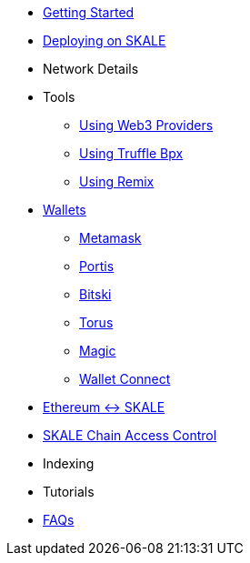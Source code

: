 * xref:index.adoc[Getting Started]
* xref:deployment.adoc[Deploying on SKALE]
* Network Details
* Tools
** xref:providers.adoc[Using Web3 Providers]
** xref:using-truffle-box.adoc[Using Truffle Bpx]
** xref:using-remix.adoc[Using Remix]
* xref:wallets.adoc[Wallets]
** xref:wallets/metamask.adoc[Metamask]
** xref:wallets/portis.adoc[Portis]
** xref:wallets/bitski.adoc[Bitski]
** xref:wallets/torus.adoc[Torus]
** xref:wallets/magic-wallet.adoc[Magic]
** xref:wallets/wallet-connect.adoc[Wallet Connect]
* xref:ima::index.adoc[Ethereum <-> SKALE]
* xref:skale-chain-access-control.adoc[SKALE Chain Access Control]
* Indexing
* Tutorials
* xref:faq.adoc[FAQs]